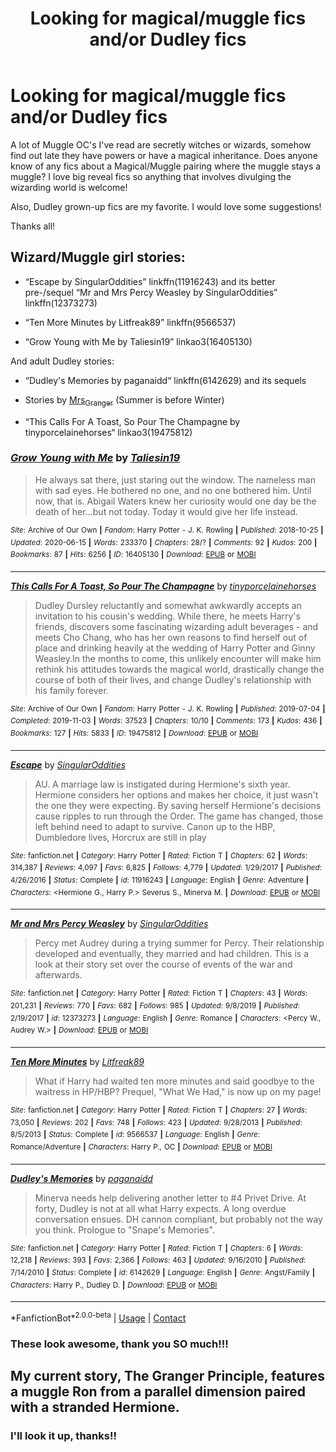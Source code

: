 #+TITLE: Looking for magical/muggle fics and/or Dudley fics

* Looking for magical/muggle fics and/or Dudley fics
:PROPERTIES:
:Author: whamboomsplat
:Score: 6
:DateUnix: 1600117980.0
:DateShort: 2020-Sep-15
:FlairText: Recommendation
:END:
A lot of Muggle OC's I've read are secretly witches or wizards, somehow find out late they have powers or have a magical inheritance. Does anyone know of any fics about a Magical/Muggle pairing where the muggle stays a muggle? I love big reveal fics so anything that involves divulging the wizarding world is welcome!

Also, Dudley grown-up fics are my favorite. I would love some suggestions!

Thanks all!


** Wizard/Muggle girl stories:

- “Escape by SingularOddities” linkffn(11916243) and its better pre-/sequel “Mr and Mrs Percy Weasley by SingularOddities” linkffn(12373273)

- “Ten More Minutes by Litfreak89” linkffn(9566537)

- “Grow Young with Me by Taliesin19” linkao3(16405130)

And adult Dudley stories:

- “Dudley's Memories by paganaidd“ linkffn(6142629) and its sequels

- Stories by [[https://harrypotterfanfiction.com/viewuser.php?uid=143134][Mrs_Granger]] (Summer is before Winter)

- “This Calls For A Toast, So Pour The Champagne by tinyporcelainehorses“ linkao3(19475812)
:PROPERTIES:
:Author: ceplma
:Score: 5
:DateUnix: 1600125231.0
:DateShort: 2020-Sep-15
:END:

*** [[https://archiveofourown.org/works/16405130][*/Grow Young with Me/*]] by [[https://www.archiveofourown.org/users/Taliesin19/pseuds/Taliesin19][/Taliesin19/]]

#+begin_quote
  He always sat there, just staring out the window. The nameless man with sad eyes. He bothered no one, and no one bothered him. Until now, that is. Abigail Waters knew her curiosity would one day be the death of her...but not today. Today it would give her life instead.
#+end_quote

^{/Site/:} ^{Archive} ^{of} ^{Our} ^{Own} ^{*|*} ^{/Fandom/:} ^{Harry} ^{Potter} ^{-} ^{J.} ^{K.} ^{Rowling} ^{*|*} ^{/Published/:} ^{2018-10-25} ^{*|*} ^{/Updated/:} ^{2020-06-15} ^{*|*} ^{/Words/:} ^{233370} ^{*|*} ^{/Chapters/:} ^{28/?} ^{*|*} ^{/Comments/:} ^{92} ^{*|*} ^{/Kudos/:} ^{200} ^{*|*} ^{/Bookmarks/:} ^{87} ^{*|*} ^{/Hits/:} ^{6256} ^{*|*} ^{/ID/:} ^{16405130} ^{*|*} ^{/Download/:} ^{[[https://archiveofourown.org/downloads/16405130/Grow%20Young%20with%20Me.epub?updated_at=1599006056][EPUB]]} ^{or} ^{[[https://archiveofourown.org/downloads/16405130/Grow%20Young%20with%20Me.mobi?updated_at=1599006056][MOBI]]}

--------------

[[https://archiveofourown.org/works/19475812][*/This Calls For A Toast, So Pour The Champagne/*]] by [[https://www.archiveofourown.org/users/tinyporcelainehorses/pseuds/tinyporcelainehorses][/tinyporcelainehorses/]]

#+begin_quote
  Dudley Dursley reluctantly and somewhat awkwardly accepts an invitation to his cousin's wedding. While there, he meets Harry's friends, discovers some fascinating wizarding adult beverages - and meets Cho Chang, who has her own reasons to find herself out of place and drinking heavily at the wedding of Harry Potter and Ginny Weasley.In the months to come, this unlikely encounter will make him rethink his attitudes towards the magical world, drastically change the course of both of their lives, and change Dudley's relationship with his family forever.
#+end_quote

^{/Site/:} ^{Archive} ^{of} ^{Our} ^{Own} ^{*|*} ^{/Fandom/:} ^{Harry} ^{Potter} ^{-} ^{J.} ^{K.} ^{Rowling} ^{*|*} ^{/Published/:} ^{2019-07-04} ^{*|*} ^{/Completed/:} ^{2019-11-03} ^{*|*} ^{/Words/:} ^{37523} ^{*|*} ^{/Chapters/:} ^{10/10} ^{*|*} ^{/Comments/:} ^{173} ^{*|*} ^{/Kudos/:} ^{436} ^{*|*} ^{/Bookmarks/:} ^{127} ^{*|*} ^{/Hits/:} ^{5833} ^{*|*} ^{/ID/:} ^{19475812} ^{*|*} ^{/Download/:} ^{[[https://archiveofourown.org/downloads/19475812/This%20Calls%20For%20A%20Toast.epub?updated_at=1594053708][EPUB]]} ^{or} ^{[[https://archiveofourown.org/downloads/19475812/This%20Calls%20For%20A%20Toast.mobi?updated_at=1594053708][MOBI]]}

--------------

[[https://www.fanfiction.net/s/11916243/1/][*/Escape/*]] by [[https://www.fanfiction.net/u/6921337/SingularOddities][/SingularOddities/]]

#+begin_quote
  AU. A marriage law is instigated during Hermione's sixth year. Hermione considers her options and makes her choice, it just wasn't the one they were expecting. By saving herself Hermione's decisions cause ripples to run through the Order. The game has changed, those left behind need to adapt to survive. Canon up to the HBP, Dumbledore lives, Horcrux are still in play
#+end_quote

^{/Site/:} ^{fanfiction.net} ^{*|*} ^{/Category/:} ^{Harry} ^{Potter} ^{*|*} ^{/Rated/:} ^{Fiction} ^{T} ^{*|*} ^{/Chapters/:} ^{62} ^{*|*} ^{/Words/:} ^{314,387} ^{*|*} ^{/Reviews/:} ^{4,097} ^{*|*} ^{/Favs/:} ^{6,825} ^{*|*} ^{/Follows/:} ^{4,779} ^{*|*} ^{/Updated/:} ^{1/29/2017} ^{*|*} ^{/Published/:} ^{4/26/2016} ^{*|*} ^{/Status/:} ^{Complete} ^{*|*} ^{/id/:} ^{11916243} ^{*|*} ^{/Language/:} ^{English} ^{*|*} ^{/Genre/:} ^{Adventure} ^{*|*} ^{/Characters/:} ^{<Hermione} ^{G.,} ^{Harry} ^{P.>} ^{Severus} ^{S.,} ^{Minerva} ^{M.} ^{*|*} ^{/Download/:} ^{[[http://www.ff2ebook.com/old/ffn-bot/index.php?id=11916243&source=ff&filetype=epub][EPUB]]} ^{or} ^{[[http://www.ff2ebook.com/old/ffn-bot/index.php?id=11916243&source=ff&filetype=mobi][MOBI]]}

--------------

[[https://www.fanfiction.net/s/12373273/1/][*/Mr and Mrs Percy Weasley/*]] by [[https://www.fanfiction.net/u/6921337/SingularOddities][/SingularOddities/]]

#+begin_quote
  Percy met Audrey during a trying summer for Percy. Their relationship developed and eventually, they married and had children. This is a look at their story set over the course of events of the war and afterwards.
#+end_quote

^{/Site/:} ^{fanfiction.net} ^{*|*} ^{/Category/:} ^{Harry} ^{Potter} ^{*|*} ^{/Rated/:} ^{Fiction} ^{T} ^{*|*} ^{/Chapters/:} ^{43} ^{*|*} ^{/Words/:} ^{201,231} ^{*|*} ^{/Reviews/:} ^{770} ^{*|*} ^{/Favs/:} ^{682} ^{*|*} ^{/Follows/:} ^{985} ^{*|*} ^{/Updated/:} ^{9/8/2019} ^{*|*} ^{/Published/:} ^{2/19/2017} ^{*|*} ^{/id/:} ^{12373273} ^{*|*} ^{/Language/:} ^{English} ^{*|*} ^{/Genre/:} ^{Romance} ^{*|*} ^{/Characters/:} ^{<Percy} ^{W.,} ^{Audrey} ^{W.>} ^{*|*} ^{/Download/:} ^{[[http://www.ff2ebook.com/old/ffn-bot/index.php?id=12373273&source=ff&filetype=epub][EPUB]]} ^{or} ^{[[http://www.ff2ebook.com/old/ffn-bot/index.php?id=12373273&source=ff&filetype=mobi][MOBI]]}

--------------

[[https://www.fanfiction.net/s/9566537/1/][*/Ten More Minutes/*]] by [[https://www.fanfiction.net/u/4897438/Litfreak89][/Litfreak89/]]

#+begin_quote
  What if Harry had waited ten more minutes and said goodbye to the waitress in HP/HBP? Prequel, "What We Had," is now up on my page!
#+end_quote

^{/Site/:} ^{fanfiction.net} ^{*|*} ^{/Category/:} ^{Harry} ^{Potter} ^{*|*} ^{/Rated/:} ^{Fiction} ^{T} ^{*|*} ^{/Chapters/:} ^{27} ^{*|*} ^{/Words/:} ^{73,050} ^{*|*} ^{/Reviews/:} ^{202} ^{*|*} ^{/Favs/:} ^{748} ^{*|*} ^{/Follows/:} ^{423} ^{*|*} ^{/Updated/:} ^{9/28/2013} ^{*|*} ^{/Published/:} ^{8/5/2013} ^{*|*} ^{/Status/:} ^{Complete} ^{*|*} ^{/id/:} ^{9566537} ^{*|*} ^{/Language/:} ^{English} ^{*|*} ^{/Genre/:} ^{Romance/Adventure} ^{*|*} ^{/Characters/:} ^{Harry} ^{P.,} ^{OC} ^{*|*} ^{/Download/:} ^{[[http://www.ff2ebook.com/old/ffn-bot/index.php?id=9566537&source=ff&filetype=epub][EPUB]]} ^{or} ^{[[http://www.ff2ebook.com/old/ffn-bot/index.php?id=9566537&source=ff&filetype=mobi][MOBI]]}

--------------

[[https://www.fanfiction.net/s/6142629/1/][*/Dudley's Memories/*]] by [[https://www.fanfiction.net/u/1930591/paganaidd][/paganaidd/]]

#+begin_quote
  Minerva needs help delivering another letter to #4 Privet Drive. At forty, Dudley is not at all what Harry expects. A long overdue conversation ensues. DH cannon compliant, but probably not the way you think. Prologue to "Snape's Memories".
#+end_quote

^{/Site/:} ^{fanfiction.net} ^{*|*} ^{/Category/:} ^{Harry} ^{Potter} ^{*|*} ^{/Rated/:} ^{Fiction} ^{T} ^{*|*} ^{/Chapters/:} ^{6} ^{*|*} ^{/Words/:} ^{12,218} ^{*|*} ^{/Reviews/:} ^{393} ^{*|*} ^{/Favs/:} ^{2,366} ^{*|*} ^{/Follows/:} ^{463} ^{*|*} ^{/Updated/:} ^{9/16/2010} ^{*|*} ^{/Published/:} ^{7/14/2010} ^{*|*} ^{/Status/:} ^{Complete} ^{*|*} ^{/id/:} ^{6142629} ^{*|*} ^{/Language/:} ^{English} ^{*|*} ^{/Genre/:} ^{Angst/Family} ^{*|*} ^{/Characters/:} ^{Harry} ^{P.,} ^{Dudley} ^{D.} ^{*|*} ^{/Download/:} ^{[[http://www.ff2ebook.com/old/ffn-bot/index.php?id=6142629&source=ff&filetype=epub][EPUB]]} ^{or} ^{[[http://www.ff2ebook.com/old/ffn-bot/index.php?id=6142629&source=ff&filetype=mobi][MOBI]]}

--------------

*FanfictionBot*^{2.0.0-beta} | [[https://github.com/FanfictionBot/reddit-ffn-bot/wiki/Usage][Usage]] | [[https://www.reddit.com/message/compose?to=tusing][Contact]]
:PROPERTIES:
:Author: FanfictionBot
:Score: 5
:DateUnix: 1600125349.0
:DateShort: 2020-Sep-15
:END:


*** These look awesome, thank you SO much!!!
:PROPERTIES:
:Author: whamboomsplat
:Score: 2
:DateUnix: 1600125899.0
:DateShort: 2020-Sep-15
:END:


** My current story, The Granger Principle, features a muggle Ron from a parallel dimension paired with a stranded Hermione.
:PROPERTIES:
:Author: Starfox5
:Score: 5
:DateUnix: 1600147175.0
:DateShort: 2020-Sep-15
:END:

*** I'll look it up, thanks!!
:PROPERTIES:
:Author: whamboomsplat
:Score: 2
:DateUnix: 1600205564.0
:DateShort: 2020-Sep-16
:END:
